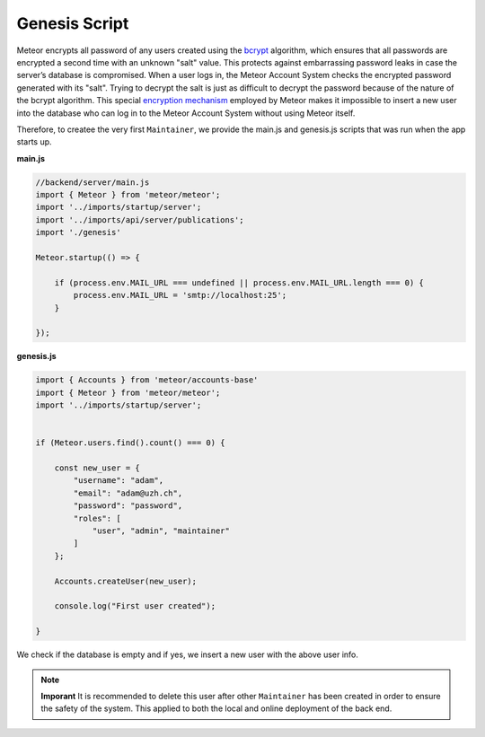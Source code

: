Genesis Script
==============

Meteor encrypts all password of any users created using the `bcrypt <https://en.wikipedia.org/wiki/Bcrypt>`_ algorithm, which ensures that all passwords are encrypted a second time with an unknown "salt" value.
This protects against embarrassing password leaks in case the server’s database is compromised.
When a user logs in, the Meteor Account System checks the encrypted password generated with its "salt".
Trying to decrypt the salt is just as difficult to decrypt the password because of the nature of the bcrypt algorithm.
This special `encryption mechanism <https://docs.meteor.com/api/passwords>`_ employed by Meteor makes it impossible to insert a new user into the database who can log in to the Meteor Account System without using Meteor itself.

Therefore, to createe the very first ``Maintainer``, we provide the main.js and genesis.js scripts that was run when the app starts up.

**main.js**

.. code-block:: javascript

    //backend/server/main.js
    import { Meteor } from 'meteor/meteor';
    import '../imports/startup/server';
    import '../imports/api/server/publications';
    import './genesis'

    Meteor.startup(() => {

        if (process.env.MAIL_URL === undefined || process.env.MAIL_URL.length === 0) {
            process.env.MAIL_URL = 'smtp://localhost:25';
        }

    });

**genesis.js**

.. code-block:: javascript

    import { Accounts } from 'meteor/accounts-base'
    import { Meteor } from 'meteor/meteor';
    import '../imports/startup/server';

    
    if (Meteor.users.find().count() === 0) {

        const new_user = {
            "username": "adam",
            "email": "adam@uzh.ch",
            "password": "password",
            "roles": [
                "user", "admin", "maintainer"
            ]   
        };

        Accounts.createUser(new_user);

        console.log("First user created");

    }

We check if the database is empty and if yes, we insert a new user with the above user info.

.. note::

    **Imporant** It is recommended to delete this user after other ``Maintainer`` has been created in order to ensure the safety of the system.
    This applied to both the local and online deployment of the back end.
